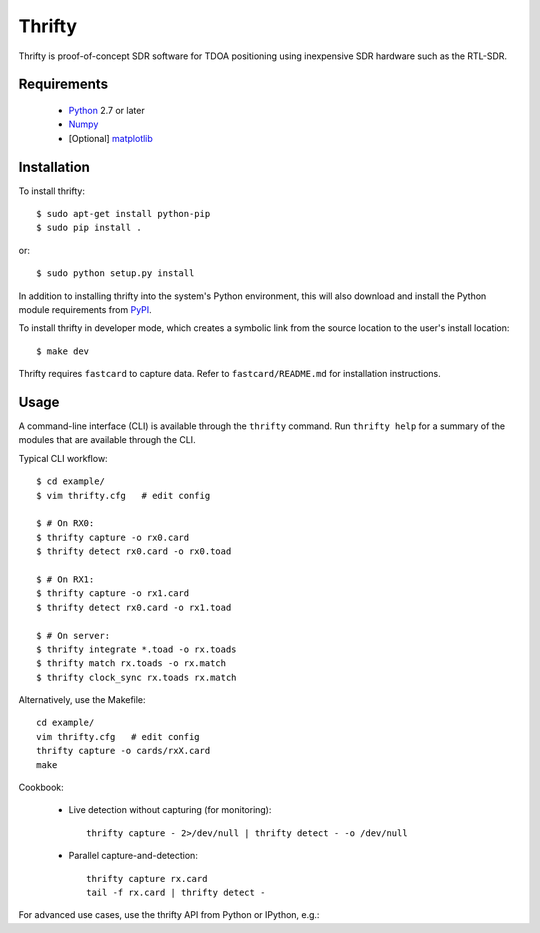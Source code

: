 Thrifty
=======

Thrifty is proof-of-concept SDR software for TDOA positioning using inexpensive
SDR hardware such as the RTL-SDR.

Requirements
------------
 - `Python <http://www.python.org/>`_ 2.7 or later
 - `Numpy <http://www.numpy.org/>`_
 - [Optional] `matplotlib <http://matplotlib.org/>`_

Installation
------------
To install thrifty::

    $ sudo apt-get install python-pip
    $ sudo pip install .

or::

    $ sudo python setup.py install

In addition to installing thrifty into the system's Python environment, this
will also download and install the Python module requirements from `PyPI
<http://pypi.python.org/>`_.

To install thrifty in developer mode, which creates a symbolic link from the
source location to the user's install location::

    $ make dev

Thrifty requires ``fastcard`` to capture data. Refer to ``fastcard/README.md`` for
installation instructions.

Usage
-----
A command-line interface (CLI) is available through the ``thrifty`` command. Run
``thrifty help`` for a summary of the modules that are available through the CLI.

Typical CLI workflow::

    $ cd example/
    $ vim thrifty.cfg   # edit config

    $ # On RX0:
    $ thrifty capture -o rx0.card
    $ thrifty detect rx0.card -o rx0.toad

    $ # On RX1:
    $ thrifty capture -o rx1.card
    $ thrifty detect rx0.card -o rx1.toad

    $ # On server:
    $ thrifty integrate *.toad -o rx.toads
    $ thrifty match rx.toads -o rx.match
    $ thrifty clock_sync rx.toads rx.match


Alternatively, use the Makefile::

    cd example/
    vim thrifty.cfg   # edit config
    thrifty capture -o cards/rxX.card
    make


Cookbook:

 - Live detection without capturing (for monitoring)::

       thrifty capture - 2>/dev/null | thrifty detect - -o /dev/null

 - Parallel capture-and-detection::

       thrifty capture rx.card
       tail -f rx.card | thrifty detect -


For advanced use cases, use the thrifty API from Python or IPython, e.g.:

.. highlight:: python

    """Plot histogram of SoA offsets for all detections from TX #0."""
    
    import matplotlib.pyplot as plt
    
    from thrifty import toads_data
    
    toads = toads_data.load_toads(open('rx.toads', 'r'))
    data = toads_data.toads_array(toads, with_ids=True)
    tx0_data = data[data['txid'] == 0]
    plt.hist(tx0_data['offset'], bins=20)
    plt.show()
